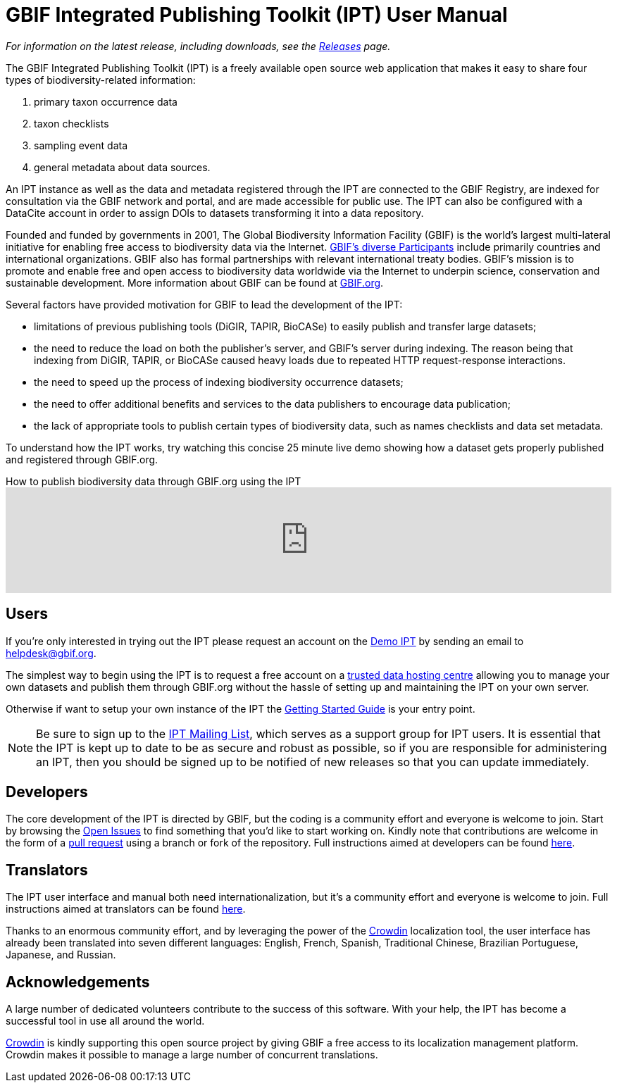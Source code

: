 = GBIF Integrated Publishing Toolkit (IPT) User Manual

_For information on the latest release, including downloads, see the xref:releases.adoc[Releases] page._

The GBIF Integrated Publishing Toolkit (IPT) is a freely available open source web application that makes it easy to share four types of biodiversity-related information:

. primary taxon occurrence data
. taxon checklists
. sampling event data
. general metadata about data sources.

An IPT instance as well as the data and metadata registered through the IPT are connected to the GBIF Registry, are indexed for consultation via the GBIF network and portal, and are made accessible for public use.  The IPT can also be configured with a DataCite account in order to assign DOIs to datasets transforming it into a data repository.

Founded and funded by governments in 2001, The Global Biodiversity Information Facility (GBIF) is the world's largest multi-lateral initiative for enabling free access to biodiversity data via the
Internet. https://www.gbif.org/participation/participant-list[GBIF's diverse Participants] include primarily countries and
international organizations. GBIF also has formal partnerships with
relevant international treaty bodies. GBIF's mission is to promote and enable free and open access to biodiversity data worldwide via the Internet to underpin science, conservation and sustainable development. More information about GBIF can be found at https://www.gbif.org/[GBIF.org].

Several factors have provided motivation for GBIF to lead the development of the IPT:

* limitations of previous publishing tools (DiGIR, TAPIR, BioCASe) to easily publish and transfer large datasets;
* the need to reduce the load on both the publisher's server, and GBIF's server during indexing. The reason being that indexing from DiGIR, TAPIR, or BioCASe caused heavy loads due to repeated HTTP request-response interactions.
* the need to speed up the process of indexing biodiversity occurrence datasets;
* the need to offer additional benefits and services to the data publishers to encourage data publication;
* the lack of appropriate tools to publish certain types of biodiversity data, such as names checklists and data set metadata.

To understand how the IPT works, try watching this concise 25 minute live demo showing how a dataset gets properly published and registered through GBIF.org.

[.responsive-video]
.How to publish biodiversity data through GBIF.org using the IPT
video::eDH9IoTrMVE[youtube,width=100%]

== Users

If you're only interested in trying out the IPT please request an account on the https://ipt.gbif.org/[Demo IPT] by sending an email to helpdesk@gbif.org.

The simplest way to begin using the IPT is to request a free account on a xref:data-hosting-centres.adoc[trusted data hosting centre] allowing you to manage your own datasets and publish them through GBIF.org without the hassle of setting up and maintaining the IPT on your own server.

Otherwise if want to setup your own instance of the IPT the xref:getting-started.adoc[Getting Started Guide] is your entry point.

NOTE: Be sure to sign up to the https://lists.gbif.org/mailman/listinfo/ipt/[IPT Mailing List], which serves as a support group for IPT users. It is essential that the IPT is kept up to date to be as secure and robust as possible, so if you are responsible for administering an IPT, then you should be signed up to be notified of new releases so that you can update immediately.

== Developers

The core development of the IPT is directed by GBIF, but the coding is a community effort and everyone is welcome to join. Start by browsing the https://github.com/gbif/ipt/issues[Open Issues] to find something that you'd like to start working on. Kindly note that contributions are welcome in the form of a https://help.github.com/articles/creating-a-pull-request/[pull request] using a branch or fork of the repository. Full instructions aimed at developers can be found xref:developer-guide.adoc[here].

== Translators

The IPT user interface and manual both need internationalization, but it's a community effort and everyone is welcome to join. Full instructions aimed at translators can be found xref:translations.adoc[here].

Thanks to an enormous community effort, and by leveraging the power of the https://crowdin.com/project/gbif-ipt[Crowdin] localization tool, the user interface has already been translated into seven different languages: English, French, Spanish, Traditional Chinese, Brazilian Portuguese, Japanese, and Russian.

== Acknowledgements

A large number of dedicated volunteers contribute to the success of this software. With your help, the IPT has become a successful tool in use all around the world.

https://crowdin.com/[Crowdin] is kindly supporting this open source project by giving GBIF a free access to its localization management platform. Crowdin makes it possible to manage a large number of concurrent translations.
